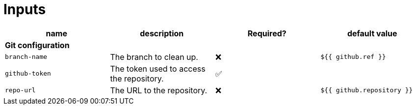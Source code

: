 ifndef::rootdir[]
:rootdir: ../../../../../../..
endif::[]

[discrete]
= Inputs

[cols=4*,options=header]
|===
| name
| description
| Required?
| default value

4+^| **Git configuration**

a|
----
branch-name
----
| The branch to clean up.
| ❌
a|
----
${{ github.ref }}
----

a|
----
github-token
----
| The token used to access the repository.
| ✅
|

a|
----
repo-url
----
| The URL to the repository.
| ❌
a|
----
${{ github.repository }}
----
|===
